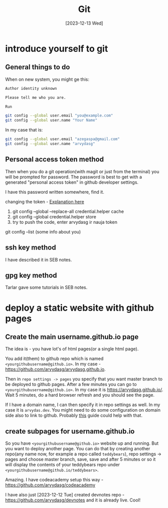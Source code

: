 #+title: Git
#+date: [2023-12-13 Wed]

* introduce yourself to git
** General things to do
When on new system, you might ge this:

#+begin_src bash
  Author identity unknown

  Please tell me who you are.

  Run

  git config --global user.email "you@example.com"
  git config --global user.name "Your Name"
#+end_src

In my case that is:

#+begin_src bash
  git config --global user.email "azegaspa@gmail.com"
  git config --global user.name "arvydasg"
#+end_src

** Personal access token method

Then when you do a git operation(with magit or just from the terminal) you will
be prompted for password. The password is best to get with a generated
"personal access token" in github developer settings.

I have this password written somewhere, find it.

changing the token - [[https://stackoverflow.com/questions/46645843/where-to-store-my-git-personal-access-token][Explanation here]]

1. git config --global --replace-all credential.helper cache
2. git config --global credential.helper store
3. try to push the code, enter arvydasg ir nauja token

git config --list (some info about you)

** ssh key method

I have described it in SEB notes.

** gpg key method

Tarlar gave some tutorials in SEB notes.

* deploy a static website with github pages
** Create the main username.github.io page

The idea is - you have lot's of html pages(or a single html page).

You add it(them) to github repo which is named
=<yourgithubusername@github.io>=. In my case -
https://github.com/arvydasg/arvydasg.github.io.

Then in =repo settings -> pages= you specify that you want master branch to be
deployed to github pages. After a few minutes you can go to
=<yourgithubusername@github.io>=. In my case it is https://arvydasg.github.io/.
Wait 5 minutes, do a hard browser refresh and you should see the page.

If I have a domain name, I can then specify it in repo settings as well. In my
case it is =arvydas.dev=. You might need to do some configuration on domain
side also to link to github. Probably [[https://docs.github.com/en/pages/configuring-a-custom-domain-for-your-github-pages-site][this]] guide could help with that.

** create subpages for username.github.io

So you have =<yourgithubusername@github.io>= website up and running. But you
want to deploy another page. You can do that by creating another repo(any name
now, for example a repo called =teddybears=), repo settings -> pages and choose
master branch, save, save and after 5 minutes or so it will display the
contents of your teddybears repo under
=<yourgithubusername@github.io/teddybears>=.

Amazing. I have codeacademy setup this way -
https://github.com/arvydasg/codeacademy

I have also just [2023-12-12 Tue] created devnotes repo -
https://github.com/arvydasg/devnotes and it is already live. Cool!
